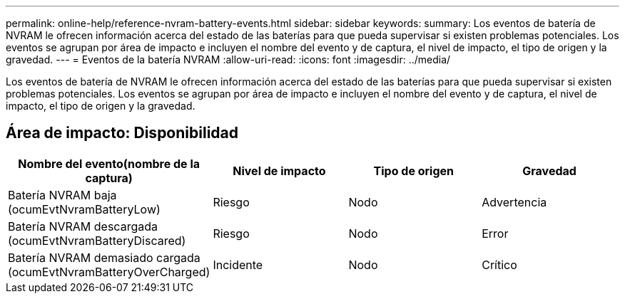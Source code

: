 ---
permalink: online-help/reference-nvram-battery-events.html 
sidebar: sidebar 
keywords:  
summary: Los eventos de batería de NVRAM le ofrecen información acerca del estado de las baterías para que pueda supervisar si existen problemas potenciales. Los eventos se agrupan por área de impacto e incluyen el nombre del evento y de captura, el nivel de impacto, el tipo de origen y la gravedad. 
---
= Eventos de la batería NVRAM
:allow-uri-read: 
:icons: font
:imagesdir: ../media/


[role="lead"]
Los eventos de batería de NVRAM le ofrecen información acerca del estado de las baterías para que pueda supervisar si existen problemas potenciales. Los eventos se agrupan por área de impacto e incluyen el nombre del evento y de captura, el nivel de impacto, el tipo de origen y la gravedad.



== Área de impacto: Disponibilidad

|===
| Nombre del evento(nombre de la captura) | Nivel de impacto | Tipo de origen | Gravedad 


 a| 
Batería NVRAM baja (ocumEvtNvramBatteryLow)
 a| 
Riesgo
 a| 
Nodo
 a| 
Advertencia



 a| 
Batería NVRAM descargada (ocumEvtNvramBatteryDiscared)
 a| 
Riesgo
 a| 
Nodo
 a| 
Error



 a| 
Batería NVRAM demasiado cargada (ocumEvtNvramBatteryOverCharged)
 a| 
Incidente
 a| 
Nodo
 a| 
Crítico

|===